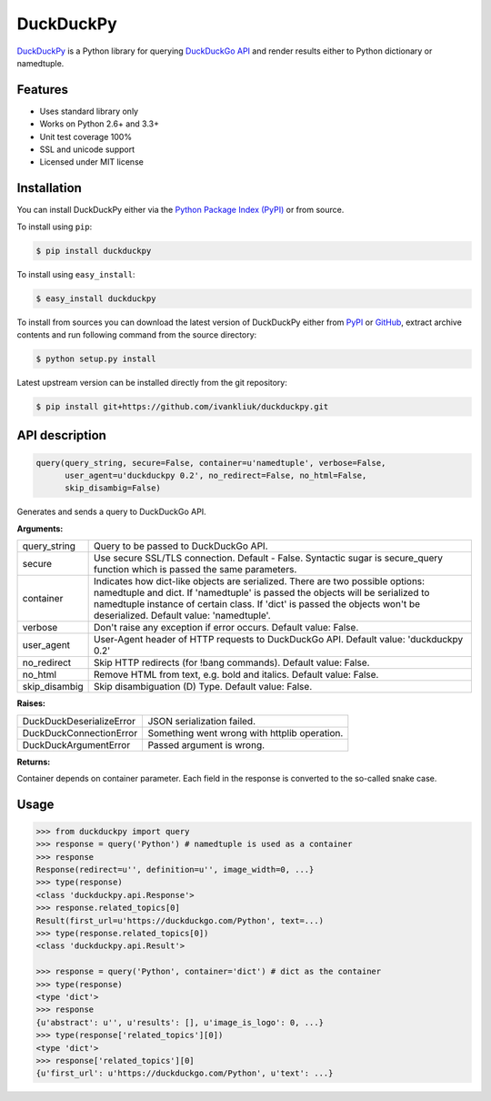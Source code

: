 DuckDuckPy
==========

|package| |travis-ci| |coveralls|

`DuckDuckPy <https://github.com/ivankliuk/duckduckpy>`_ is a Python
library for querying `DuckDuckGo API <https://api.duckduckgo.com/api>`_ and
render results either to Python dictionary or namedtuple.

Features
--------

* Uses standard library only
* Works on Python 2.6+ and 3.3+
* Unit test coverage 100%
* SSL and unicode support
* Licensed under MIT license

Installation
------------

You can install DuckDuckPy either via the `Python Package Index (PyPI) <http://pypi.python.org/pypi>`_ or
from source.

To install using ``pip``:

.. code:: bash

    $ pip install duckduckpy

To install using ``easy_install``:

.. code:: bash

    $ easy_install duckduckpy

To install from sources you can download the latest version of DuckDuckPy
either from `PyPI <http://pypi.python.org/pypi/duckduckpy/0.2>`_ or
`GitHub <https://github.com/ivankliuk/duckduckpy/tarball/0.2>`_, extract archive contents and
run following command from the source directory:

.. code:: bash

    $ python setup.py install

Latest upstream version can be installed directly from the git repository:

.. code:: bash

    $ pip install git+https://github.com/ivankliuk/duckduckpy.git

API description
---------------

.. code-block:: python

    query(query_string, secure=False, container=u'namedtuple', verbose=False,
          user_agent=u'duckduckpy 0.2', no_redirect=False, no_html=False,
          skip_disambig=False)

Generates and sends a query to DuckDuckGo API.

**Arguments:**

+---------------+-------------------------------------------------------------+
| query_string  | Query to be passed to DuckDuckGo API.                       |
+---------------+-------------------------------------------------------------+
| secure        | Use secure SSL/TLS connection. Default - False.             |
|               | Syntactic sugar is secure_query function which is passed    |
|               | the same parameters.                                        |
+---------------+-------------------------------------------------------------+
| container     | Indicates how dict-like objects are serialized. There are   |
|               | two possible options: namedtuple and dict. If 'namedtuple'  |
|               | is passed the objects will be serialized to namedtuple      |
|               | instance of certain class. If 'dict' is passed the objects  |
|               | won't be deserialized. Default value: 'namedtuple'.         |
+---------------+-------------------------------------------------------------+
| verbose       | Don't raise any exception if error occurs.                  |
|               | Default value: False.                                       |
+---------------+-------------------------------------------------------------+
| user_agent    | User-Agent header of HTTP requests to DuckDuckGo API.       |
|               | Default value: 'duckduckpy 0.2'                             |
+---------------+-------------------------------------------------------------+
| no_redirect   | Skip HTTP redirects (for !bang commands).                   |
|               | Default value: False.                                       |
+---------------+-------------------------------------------------------------+
| no_html       | Remove HTML from text, e.g. bold and italics.               |
|               | Default value: False.                                       |
+---------------+-------------------------------------------------------------+
| skip_disambig | Skip disambiguation (D) Type. Default value: False.         |
+---------------+-------------------------------------------------------------+

**Raises:**

+--------------------------+--------------------------------------------------+
| DuckDuckDeserializeError | JSON serialization failed.                       |
+--------------------------+--------------------------------------------------+
| DuckDuckConnectionError  | Something went wrong with httplib operation.     |
+--------------------------+--------------------------------------------------+
| DuckDuckArgumentError    | Passed argument is wrong.                        |
+--------------------------+--------------------------------------------------+

**Returns:**

Container depends on container parameter. Each field in the response is
converted to the so-called snake case.

Usage
-----

.. code-block:: python

    >>> from duckduckpy import query
    >>> response = query('Python') # namedtuple is used as a container
    >>> response
    Response(redirect=u'', definition=u'', image_width=0, ...}
    >>> type(response)
    <class 'duckduckpy.api.Response'>
    >>> response.related_topics[0]
    Result(first_url=u'https://duckduckgo.com/Python', text=...)
    >>> type(response.related_topics[0])
    <class 'duckduckpy.api.Result'>

    >>> response = query('Python', container='dict') # dict as the container
    >>> type(response)
    <type 'dict'>
    >>> response
    {u'abstract': u'', u'results': [], u'image_is_logo': 0, ...}
    >>> type(response['related_topics'][0])
    <type 'dict'>
    >>> response['related_topics'][0]
    {u'first_url': u'https://duckduckgo.com/Python', u'text': ...}

.. |package| image:: https://badge.fury.io/py/duckduckpy.svg
    :target: http://badge.fury.io/py/duckduckpy
    :alt: PyPI package
.. |travis-ci| image:: https://travis-ci.org/ivankliuk/duckduckpy.svg?branch=master
    :target: https://travis-ci.org/ivankliuk/duckduckpy
    :alt: CI Status
.. |coveralls| image:: https://coveralls.io/repos/ivankliuk/duckduckpy/badge.svg?branch=master
    :target: https://coveralls.io/r/ivankliuk/duckduckpy?branch=master
    :alt: Coverage
